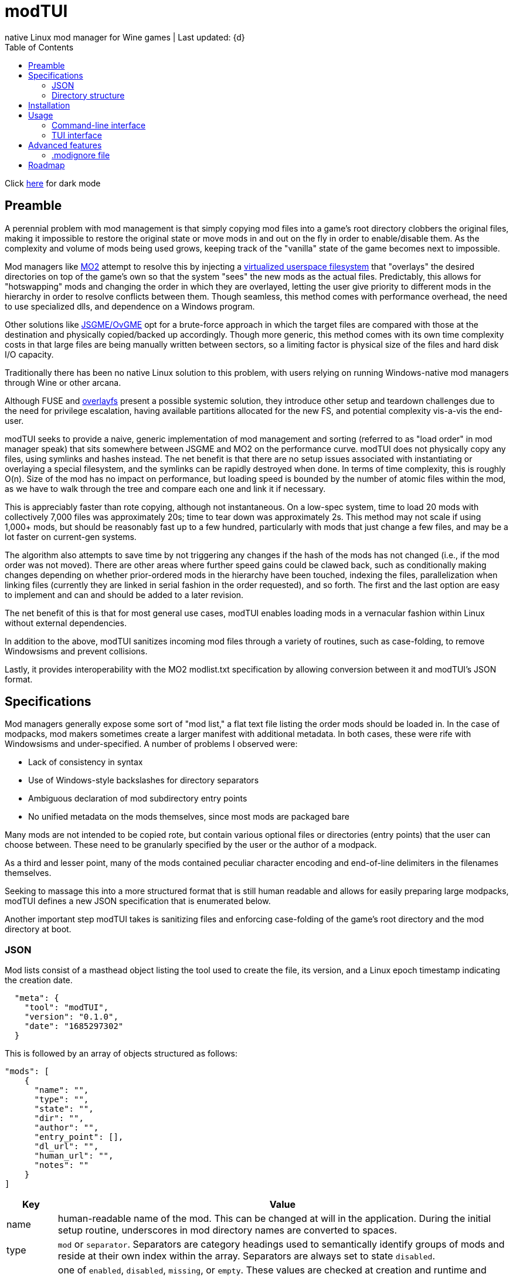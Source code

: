 :nofooter:
:toc: left
:stylesheet: custom.css
:icons: font

= modTUI
native Linux mod manager for Wine games | Last updated: {d}

Click https://aclist.github.io/modtui/modtui_dark.html[here] for dark mode

== Preamble
A perennial problem with mod management is that simply copying mod files into a game's root directory clobbers the original files,
making it impossible to restore the original state or move mods in and out on the fly in order to enable/disable them. As the complexity
and volume of mods being used grows, keeping track of the "vanilla" state of the game becomes next to impossible.

Mod managers like https://github.com/ModOrganizer2/modorganizer[MO2] attempt to resolve this by
injecting a https://github.com/ModOrganizer2/usvfs[virtualized userspace filesystem]
that "overlays" the desired directories on top of the game's own so that the system "sees" the new mods as the actual files. Predictably,
this allows for "hotswapping" mods and changing the order in which they are overlayed, letting the user give priority to different mods in the
hierarchy in order to resolve conflicts between them. Though seamless, this method comes with performance overhead, the need to use specialized dlls,
and dependence on a Windows program.

Other solutions like https://github.com/mguegan/ovgme[JSGME/OvGME] opt for a brute-force approach in which the target files are
compared with those at the destination and physically copied/backed up accordingly. Though more generic, this method comes with
its own time complexity costs in that large files are being manually written between sectors, so a limiting factor is physical size of the files and
hard disk I/O capacity.

Traditionally there has been no native Linux solution to this problem, with users relying on running Windows-native mod managers through Wine or other
arcana.

Although FUSE and https://wiki.archlinux.org/title/Overlay_filesystem[overlayfs] present a possible systemic solution, they introduce other setup
and teardown challenges due to the need for privilege escalation, having available partitions allocated for the new FS, and potential complexity
vis-a-vis the end-user.

modTUI seeks to provide a naive, generic implementation of mod management and sorting (referred to as "load order" in mod manager speak) that
sits somewhere between JSGME and MO2 on the performance curve. modTUI does not physically copy any files, using symlinks and hashes instead.
The net benefit is that there are no setup issues associated with instantiating or overlaying a special filesystem, and the symlinks can be rapidly destroyed
when done. In terms of time complexity, this is roughly O(n). Size of the mod has no impact on performance, but loading speed is bounded by the number of
atomic files within the mod, as we have to walk through the tree and compare each one and link it if necessary.

This is appreciably faster than rote copying, although not instantaneous. On a low-spec system, time to load 20 mods with collectively 7,000 files was
approximately 20s; time to tear down was approximately 2s. This method may not scale if using 1,000+ mods, but should be reasonably fast up to a few
hundred, particularly with mods that just change a few files, and may be a lot faster on current-gen systems.

The algorithm also attempts to save time by not triggering any changes if the hash of the mods has not changed (i.e., if the mod order was not moved).
There are other areas where further speed gains could be clawed back, such as conditionally making changes depending on whether prior-ordered mods in the
hierarchy have been touched, indexing the files, parallelization when linking files (currently they are linked in serial fashion in the order requested),
and so forth. The first and the last option are easy to implement and can and should be added to a later revision.

The net benefit of this is that for most general use cases, modTUI enables loading mods in a vernacular fashion within Linux without external dependencies.

In addition to the above, modTUI sanitizes incoming mod files through a variety of routines, such as case-folding, to remove Windowsisms and prevent collisions.

Lastly, it provides interoperability with the MO2 modlist.txt specification by allowing conversion between it and modTUI's JSON format.

== Specifications

Mod managers generally expose some sort of "mod list," a flat text file listing the order mods should be loaded in. In the case of modpacks, mod makers
sometimes create a larger manifest with additional metadata. In both cases, these were rife with Windowsisms and under-specified. A number of problems I
observed were:

- Lack of consistency in syntax
- Use of Windows-style backslashes for directory separators
- Ambiguous declaration of mod subdirectory entry points
- No unified metadata on the mods themselves, since most mods are packaged bare

Many mods are not intended to be copied rote, but contain various optional files or directories (entry points) that the user can choose between.
These need to be granularly specified by the user or the author of a modpack.

As a third and lesser point, many of the mods contained peculiar character encoding and end-of-line delimiters in the filenames themselves.

Seeking to massage this into a more structured format that is still human readable and allows for easily preparing large modpacks, modTUI defines a new
JSON specification that is enumerated below.

Another important step modTUI takes is sanitizing files and enforcing case-folding of the game's root directory and the mod directory at boot.

=== JSON

Mod lists consist of a masthead object listing the tool used to create the file, its version, and a Linux epoch timestamp indicating the creation date.

----
  "meta": {
    "tool": "modTUI",
    "version": "0.1.0",
    "date": "1685297302"
  }
----

This is followed by an array of objects structured as follows:

----
"mods": [
    {
      "name": "",
      "type": "",
      "state": "",
      "dir": "",
      "author": "",
      "entry_point": [],
      "dl_url": "",
      "human_url": "",
      "notes": ""
    }
]
----

[%autowidth]
|===
|Key|Value

|name|human-readable name of the mod. This can be changed at will in the application.
During the initial setup routine, underscores in mod directory names are converted to spaces.
|type|`mod` or `separator`. Separators are category headings used to semantically identify groups of mods
and reside at their own index within the array. Separators are always set to state `disabled`.
|state|one of `enabled`, `disabled`, `missing`, or `empty`. These values are checked at creation and runtime and updated accordingly.
Missing and empty mods cannot be launched and are displayed with ANSI color 1 in the table.^Note^
|dir|the base directory name of the mod. Distinguished from the name key above in that it shows the verbatim relative path name.
|author|the author, if applicable. Used when creating modpacks.
|entry_point|an array of sub-directories within the mod's root directory from which files should be sourced. This value is very important
when loading malformed mods or for mods expecting you to load only specific/optional subdirs. Entry points should be manually set by the user if necessary. If no entry point is set, the mod is loaded starting from the root directory. Prefix the directory with the flag `SELF=`
to specify this directory as the same root entry point as the game's main data directory. This is used to source files from the main entry point without colliding with optional subdirectories. See <<Directory structure>>.
|dl_url|the machine-readable URL to the upstream mod file.
|human_url|the human-readable URL to the mod's information page.
|notes|a human-readable string of notes, editable in the application.
|===

[NOTE]
The missing state indicates that the mod is present in the list but its directory could no longer be found. The empty state indicates that the mod
directory is present, but contains no files.

These files are auto-generated by modTUI when pointed to a mod directory and updated on each subsequent boot. Using this format, it is also
possible to specify a modlist a priori and ship it with a modpack. modTUI also provides a convert method that converts between JSON and MO2's
modlist.txt format, retaining the mod names, enabled/disabled state, and separators.

Metadata such as author, URL, and notes is shown in modTUI's sidebar window when inside the mod manager.

When adding new games via the CLI, each game receives its own JSON modlist in the format <game>.json.

=== Directory structure

modTUI expects well-formatted mod subdirectories using the following hierarchy, with one subdirectory per mod:

----
	master mod directory
	 ├───── my_mod
	 └───── my_other_mod
----

If a mod consists of multiple optional subdirectories and you want to specify certain ones, edit these under the `entry_point` array in the JSON as follows.
The load order of mod components is itself sequential based on the array index.

Given the mod directory `mymod` with three subdirectories, with nested subdirectories, and we want to source only `addons/addon1` and `gamedata`:

----
	mymod
	 ├───── addons
	 │                           └── addon1
	 │                           └── addon2
	 ├───── options
	 └───── gamedata
----

Explicitly specify two directories:
----
    {
      "name": "My Mod",
      "type": "mod",
      "state": "enabled",
      "dir": "mymod",
      "author": "author",
      "entry_point": [
        "addons/addon1", <1>
        "SELF=gamedata" <2>
      ]
    }
----
<1> We want only `addon1` from the `addons` subdirectory, so we set this as the first entry point. Everything below `addon1` will be sourced into the root game path and into
the corresponding directories.
<2> `gamedata` is also the root entry point in the game path itself. We want to insert the files from the mod without sourcing all three directories under the mod root.
In this case, use the reserved `SELF=` prefix to indicate that this part of the mod should be loaded, starting within the `gamedata` directory in the game root.

If a mod contains no optional subdirectories and everything within it is supposed to be loaded, there is no need to set the `SELF=` flag or to even list the entry point,
as loading will start from the mod root.

During initial setup and subsequent boots, modTUI will check for mixed-case files in both the game root and mod directory root and 
warn you to case-fold these (performed automatically by modTUI) to prevent collisions. This step is mandatory.

The config file is treated as the source of authority with respect to which mods get loaded. If new mod directories are found that were
not being tracked in the original config file, they are added set to disabled, keeping the original modlist intact. This allows you to
use premade modlists while still having other directories mixed in.

== Installation

----
git clone https://github.com/aclist/modtui.git
sudo make install
----

To uninstall:

----
sudo make uninstall
----

The installation routine looks for the existence of the `XDG_CACHE_HOME` `XDG_STATE_HOME`, and `XDG_USER_HOME` environment variables.

If these are unset, it reverts to this hierarchy:

State/logs: `$HOME/.local/state/modtui`

Cache: `$HOME/.cache/modtui`

Config files are not written until first boot.

== Usage

=== Command-line interface
If invoked with no arguments, modtui will print usage instructions and a list of available commands.

.add
Simply invoke with no additional arguments. modTUI will present an interactive prompt (tab-completion supported) asking you to then input:

- Game name: the name of the game config. Must be unique to avoid collisions.
- Game path: the absolute path path to the game root.
- Mods path: the absolute path to the root mod dir containing mods within it, one per subdir.
- Wine prefix: the absolute path to a working Wine prefix used to launch the game.
- Executable: the aboslute path to the game launch executable.

Assuming each directory within the mods path is an atomic mod, the process will then prepare a config file with the name <game>.json.
The `dir` keys used in this file correspond to the basename of the subdirectory, and the `name` keys correspond to a human-readable rendering of
that path, with underscores converted to spaces for readability.

.list
Lists the available configs in the following format:

----
	anomaly-vanilla
	 ├───── G /media/nvme/gamma/anomaly-vanilla
	 ├───── M /media/nvme/gamma/mods
	 ├───── W /home/me/.anomaly
	 └───── R /media/nvme/gamma/anomaly-vanilla/anomalylauncher.exe
	gamma
	 ├───── G /media/nvme/gamma/gamma
	 ├───── M /media/nvme/gamma/mods
	 ├───── W /home/me/.anomaly
	 └───── R /media/nvme/gamma/anomalybak/anomalylauncher.exe
----

Directories are prefixed with these codes:

- G: absolute path to the game root
- M: absolute path to the mod dir root
- W: absolute path to the Wine prefix
- R: absolute path to the game runtime

You can also add the argument `short` to this mode to print a condensed list of config names without paths.

.launch
Supply the name of the game config to launch. This boots into the TUI mod manager after a series of pre-launch checks.

.rename
Supply the name of the game config to rename and the target name as positional arguments. This change is merely cosmetic.

.remove
Supply the name of the game config to remove. This removes the config metadata but does not clean the mods themselves.

.clean
Supply the name of a game to clean as an argument. This removes all mods and restores it to the original state, but does not remove
the config itself.

.convert
This is a convenience fuction used to convert between MO2's modlist.txt format and modTUI's JSON format.
Supply the source filename as an argument. The file must be of MIME type `text/plain` or `application/json`.
In the case of JSON, it must not be malformed.

.help
Supply the name of a command as an argument to see further information.

=== TUI interface

Once launched, presents a view consisting of a header, main view, and sidebar.

The header appears at the top and changes into a query prompt if the user invokes a mode used to edit metadata.

The main view is a list of mods and separators that indicates their enabled/disabled (or invalid) status.
Mods can be moved up and down within this list and toggled on the fly.

Lastly, the sidebar present various metadata about the global mod configuration, as well as atomic data about the mod currently focused, such
as size, number of files, and, where applicable, the README, author, URL metadata, and notes.

==== Navigation

Use the `Up/Down` keys and `PgUp/PgDn` to navigate the list, and `Space` to select/deselect a mod.

Use `C-j/C-k` to move a mod up or down in the priority order.

You can also use `Tab` to mark a mod for bulk selection, then use `Space` to toggle the state on all of these mods at once.

Bulk selection currently only applies to the toggle action and does not have any effect in other modes. If you bulk select a list of mods
and then trigger some other action, the action will execute on the row currently focused.

Use the `?` key to toggle the help menu and legend.

Use the `j/k` keys to scroll the sidebar text up and down if its length exceeds the window, such as long README files.

Use `C-q/C-c/Esc` to quit.

==== Meta keys

Use `C-e` to edit the note metadata on the currently focused mod.

Use `C-t` to add a named separator above the current row. Like mods, separators can be moved in the list; use `C-d` to delete a separator.

Use `C-e` to edit the mod's human-readable name or add parenthetical remarks.

Finally, use `C-l` to trigger a Wine launch action for the game runtime and prefix defined when you first added the game.

==== Launch process

Upon invocation of `C-l`, modTUI will, if applicable, clean the game root of residual files, then stage the mods to be loaded.
Finally, it enables the Wine prefix and launches the game.

[NOTE]
It is a known issue that the game process currently pins to the TUI interface,
so navigating off of a particular menu entry may terminate the launched process.

== Advanced features

=== .modignore file

You can specify a list of atomic filenames (basename, not path) or substrings to be ignored when loading mods. This would typically be files like
`readme.txt`, `readme.md`, `meta.ini`, and `license`, or extensions like `.md`, `.txt`, and could also be user config files you don't want mods to change.

Place the file under modTUI's config path with the name `.modignore`. This file applies globally to all games.

The modignore file does not currently support wildcards and parses entries as substrings. E.g., the below would all be valid ways of ignoring a file
named `readme.txt`, but pay attention to possible false positives with actual mod files when using generic names.

- .txt (least restrictive, matches all .txt files)
- readme (more restrictive, matches only files with the substring `readme`)
- readme.txt (most restrictive, will only match files with the substring `readme.txt`)

== Roadmap

[%autowidth]
|===
|Feature|Status

|Resolve inter-mod conflicts|feasibility testing
|FOMOD XML support|feasibility testing
|BSA file handling|feasibility testing
|Bulk move mod order|in development
|Enable/disable all mods|in development
|Command line tab expansion|in development
|Cache sidebar metadata|in development
|===
